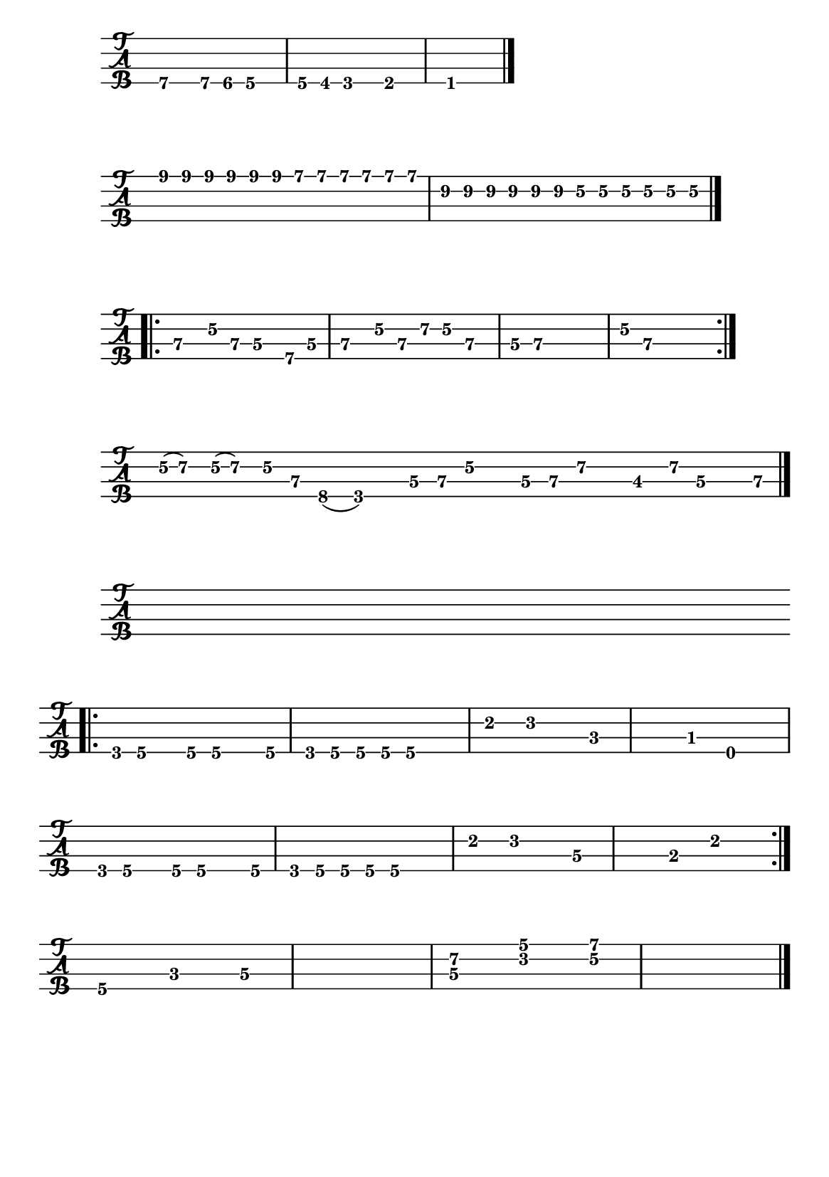\version "2.22.1"


#(set-default-paper-size "a5")


\book{
  \paper {
    print-page-number  = ##f
  }


  \header{
    tagline = ##f
  }


  \bookpart {
    % I got mine
    \score {
      \new TabStaff {
        \set Staff.stringTunings = #bass-tuning
        \relative c, {
          \override Score.BarNumber.break-visibility = ##(#f #f #f)
          b4.\4 b8\4 bes\4 a4.\4 | a8\4 aes\4 g4.\4 ges4.\4 | f1\1 \bar "|."
        }
      }
    }

    % Black night intro
    \score {
      \new TabStaff {
        \set Staff.stringTunings = #bass-tuning
        \relative c {
          \override Score.BarNumber.break-visibility = ##(#f #f #f)
          \tuplet 3/2 { e8\1 e\1 e\1 } \tuplet 3/2 { e\1 e\1 e\1 }
            \tuplet 3/2 { d\1 d\1 d\1 } \tuplet 3/2 { d\1 d\1 d\1 } |
          \tuplet 3/2 { b\2 b\2 b\2 } \tuplet 3/2 { b\2 b\2 b\2 }
            \tuplet 3/2 { g\2 g\2 g\2 } \tuplet 3/2 { g\2 g\2 g\2 } \bar "|."
        }
      }
    }

  % Black night riff
    \score {
      \new TabStaff {
        \set Staff.stringTunings = #bass-tuning
        \relative c, {
          \override Score.BarNumber.break-visibility = ##(#f #f #f)
          \bar ".|:" e4\3 g8\2 e\3 d4\3 b8\4 d\3 | e4\3 g8\2 e\3 a\2 g\2 e4\3 |
          d8\3 e~\3 e2.\3 | g8\2 e~\3 e2. \bar ":|."
        }
      }
    }

    % The ocean
    \score {
      \new TabStaff {
        \set Staff.stringTunings = #bass-tuning
        \time 15/8
        \relative c {
          \override Score.BarNumber.break-visibility = ##(#f #f #f)
          g32(\2 a16.)\2 g32(\2 a16.)\2 g16\2 e\3 c8(\4 g2)\4
            d'16\3 e\3 g\2 r d\3 e\3 a\2 r des,8\3 a'16\2 d,\3 r e\3 \bar "|."
        }
      }
    }

    % Hocus pocus bass
    \score {
      \new TabStaff {
        \set Staff.stringTunings = #bass-tuning
        \relative c, {
          \override Score.BarNumber.break-visibility = ##(#f #f #f)
          s1 \bar ".|:" \break
          g8\4 a\4 r a\4 a4.\4 a8\4 | g8\4 a\4 a\4 a\4 a2\4 |
          e'4\2 f2\2 c4~\3 | c\3 bes\3 e,2\4 | \break
          g8\4 a\4 r a\4 a4.\4 a8\4 | g8\4 a\4 a\4 a\4 a2\4 |
          e'4\2 f2\2 d4~\3 | d\3 b\3 e2\2 \bar ":|." \break
          a,4.\4 c\3 d4~\3 | d1\3 |
          << d4.\3 a'\2 >> << f\2 c'\1 >> << g4~\2 d'~\1 >> | << g,1\2 d'\1 >> \bar "|."
        }
      }
    }
  }


  \bookpart {
    % Demon's eye
    \score {
      \new TabStaff {
        \set Staff.stringTunings = #bass-tuning
        \relative c, {
          \override Score.BarNumber.break-visibility = ##(#f #f #f)
          s1 | \break
          r8 d\3 bes'\2 g\2 \tuplet 3/2 { d2\3 bes4\4 } |
          g8\4 g\4 g\4 g\4 g\4 g\4 g\4 g\4 |
          g\4 d'\3 bes'\2 g\2 \tuplet 3/2 { d2\3 bes4\4 } | \break
          g8\4 g\4 g\4 g\4 g\4 g\4 g\4 g\4 \bar "||"
          g\4 d'\3 bes'\2 g\2 \tuplet 3/2 { d2\3 bes4\4 } |
          g8\4 g\4 g\4 g\4 g\4 g\4 g\4 g\4 | \break
          g\4 d'\3 bes'\2 g\2 \tuplet 3/2 { d2\3 bes4\4 } |
          g8\4 g\4 g\4 g\4 g\4 g\4 g\4 g\4 \bar "||"
          r g'\2 ees'\1 c\1 \tuplet 3/2 { g2\2 ees4\3 } | \break
          c8\3 c\3 c\3 c\3 c\3 c\3 c\3 c\3 |
          c\3 g'\2 ees'\1 c\1 \tuplet 3/2 { g2\2 ees4\3 } |
          c8\3 c\3 c\3 c\3 c\3 c\3 c\3 c\3 \bar "||" \break
          r8 d\3 bes'\2 g\2 \tuplet 3/2 { d2\3 bes4\4 } |
          g8\4 g\4 g\4 g\4 g\4 g\4 g\4 g\4 |
          g\4 d'\3 bes'\2 g\2 \tuplet 3/2 { d2\3 bes4\4 } | \break
          g8\4 g\4 g\4 g\4 g\4 g\4 g'4\2 \bar "||"
          f,\4 a8\4 a\4 ais\4 ais\4 b\4 b\4 |
          c4\3 e8\3 e\3 f\3 f\3 fis\3 fis\3 | \break
          g1~\2 | g\2 | f,4\4 g2.\4 \bar "|."
        }
      }
    }
  }


  \bookpart {
    \paper {
      system-system-spacing.basic-distance = #7
    }

    % Hocus pocus keyboard
    \score {
      \new Staff {
        \relative c' {
          \numericTimeSignature
          \override Score.BarNumber.break-visibility = ##(#f #f #f)
          s1 \bar ".|:" \break
          \time 4/4
          << e2~ a c >> << e, b' d >> | << f, a c >> << e, g c >> |
          << f, a d >> << e, g c >> | << fis, a b~ >> << e, gis b >> \bar ":|." \break
          << a1~ cis e >> | << a,~ d f >> | << a,~ c e >> | << a,~ d f >> |
          << a,~ e' g >> | << a,2~ c f >> << a,~ d g >> | << a,1~ cis a' >> | << a, cis a' >> \bar "|."
        }
      }
      \layout {
        #(layout-set-staff-size 14)
      }
    }

    % Hocus pocus flute
    \score {
      \new Staff {
        \relative c''' {
          \numericTimeSignature
          \override Score.BarNumber.break-visibility = ##(#f #f #f)
          \clef "treble^8"
          s1 \bar ".|:" \break
          \time 4/4
          a8 a16 a a8_. a_. a_. a_. c4 | a8 a16 a a8_. a_. d^. cis^. a4 \bar ":|."
          e' d c8 a g4 | e' d c8 a g4 |
          a2_. b^. | c^. d^. | e f4 g | a1 \bar "|."
        }
      }
      \layout {
        #(layout-set-staff-size 14)
      }
    }
    % Stairway to heaven
    \score {
      \new Staff {
        \relative c'' {
          \numericTimeSignature
          \override Score.BarNumber.break-visibility = ##(#f #f #f)
          \clef treble
          \key g \major
          s1 | \break
          \time 4/4
          R1^\markup { \italic "intro" } | R | R | g8 a a2 r4 |
          e'1 | c | c | d8 e e2 r4 | \break
          e2 fis | a4 g8 fis e4 r8 g8 | g2 g | g8 a a2 r4 |
          e4 a8 g g fis e d | a'4 c8 b c4 r8 d | e2 d | g, 8 a a2 r4 \bar "||" \break
          a2^\markup { \italic "verse 1" } aes | g fis | f1 | g8 a a2. |
          e1 | c | c | b8 e e2. \bar "||" \break
          R1 | R^\markup { \italic "Oh and she's buying..." } | R | R \bar "||"
          g,4^\markup { \italic "verse 2" } c8 b b a g fis | a4 b c r | e2 fis | a8 b b2. | \break
          e,1 | c | c | g'8 e e2 r4 \bar "||"
          e1^\markup { \italic "to interlude" }  | c | c | b8 e e2 r4 \bar "|."
        }
      }
      \layout {
        #(layout-set-staff-size 14)
      }
    }
  }
}
